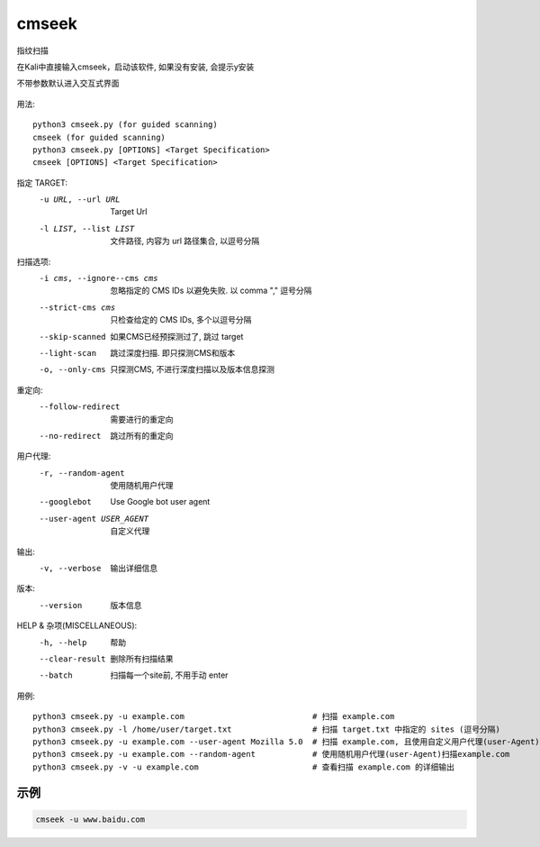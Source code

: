 ======================
cmseek
======================


.. post:: 2023-02-25 22:13:17
  :tags: kali, kali渗透专用指令
  :category: 安全
  :author: YanQue
  :location: CD
  :language: zh-cn


指纹扫描

在Kali中直接输入cmseek，启动该软件,
如果没有安装, 会提示y安装

不带参数默认进入交互式界面

.. figure:: ../../../../resources/images/2024-02-25-16-03-46.png
  :width: 480px

用法::

  python3 cmseek.py (for guided scanning)
  cmseek (for guided scanning)
  python3 cmseek.py [OPTIONS] <Target Specification>
  cmseek [OPTIONS] <Target Specification>


指定 TARGET:
  -u URL, --url URL            Target Url
  -l LIST, --list LIST         文件路径, 内容为 url 路径集合, 以逗号分隔

扫描选项:
  -i cms, --ignore--cms cms    忽略指定的 CMS IDs 以避免失败. 以 comma "," 逗号分隔
  --strict-cms cms             只检查给定的 CMS IDs, 多个以逗号分隔
  --skip-scanned               如果CMS已经预探测过了, 跳过 target
  --light-scan                 跳过深度扫描. 即只探测CMS和版本
  -o, --only-cms               只探测CMS, 不进行深度扫描以及版本信息探测

重定向:
  --follow-redirect            需要进行的重定向
  --no-redirect                跳过所有的重定向

用户代理:
  -r, --random-agent           使用随机用户代理
  --googlebot                  Use Google bot user agent
  --user-agent USER_AGENT      自定义代理

输出:
  -v, --verbose                输出详细信息

版本:
  --version                    版本信息

HELP & 杂项(MISCELLANEOUS):
  -h, --help                   帮助
  --clear-result               删除所有扫描结果
  --batch                      扫描每一个site前, 不用手动 enter

用例::

  python3 cmseek.py -u example.com                           # 扫描 example.com
  python3 cmseek.py -l /home/user/target.txt                 # 扫描 target.txt 中指定的 sites (逗号分隔)
  python3 cmseek.py -u example.com --user-agent Mozilla 5.0  # 扫描 example.com, 且使用自定义用户代理(user-Agent): Mozilla is 5.0
  python3 cmseek.py -u example.com --random-agent            # 使用随机用户代理(user-Agent)扫描example.com
  python3 cmseek.py -v -u example.com                        # 查看扫描 example.com 的详细输出

示例
======================

.. code-block:: sh

  cmseek -u www.baidu.com



